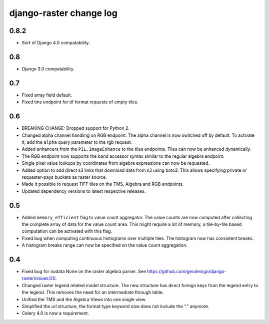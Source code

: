 django-raster change log
========================

0.8.2
-----

* Sort of Django 4.0 compatability.

0.8
---
* Django 3.0 compatability.

0.7
---
* Fixed array field default.
* Fixed tms endpoint for tif format requests of empty tiles.

0.6
---
* BREAKING CHANGE: Dropped support for Python 2.

* Changed alpha channel handling on RGB endpoint. The alpha channel is now
  switched off by default. To activate it, add the ``alpha`` query parameter
  to the rgb request.

* Added enhancers from the ``PIL.ImageEnhance`` to the tiles endpoints. Tiles
  can now be enhanced dynamically.

* The RGB endpoint now supports the band accessor syntax similar to the
  regular algebra endpoint.

* Single pixel value lookups by coordinates from algebra expressions can now be
  requested.

* Added option to add direct s3 links that download data from s3 using boto3.
  This allows specifying private or requester-pays buckets as raster source.

* Made it possible to request TIFF tiles on the TMS, Algebra and RGB endpoints.

* Updated dependency versions to latest respective releases.

0.5
---
* Added ``memory_efficient`` flag to value count aggregator. The value counts
  are now computed after collecting the complete array of data for the value
  count area. This might require a lot of memory, a tile-by-tile based
  computation can be activated with this flag.

* Fixed bug when computing continuous histograms over multiple tiles. The
  histogram now has consistent breaks.

* A histogram breaks range can now be specified on the value count aggregation.

0.4
---

* Fixed bug for nodata None on the raster algebra parser.
  See https://github.com/geodesign/django-raster/issues/20.

* Changed raster legend related model structure. The new
  structure has direct foreign keys from the legend entry to the legend. This
  removes the need for an intermediate through table.

* Unified the TMS and the Algebra Views into one single view.

* Simplified the url structure, the format type keyword now does not
  include the "." anymore.

* Celery 4.0 is now a requirement.
